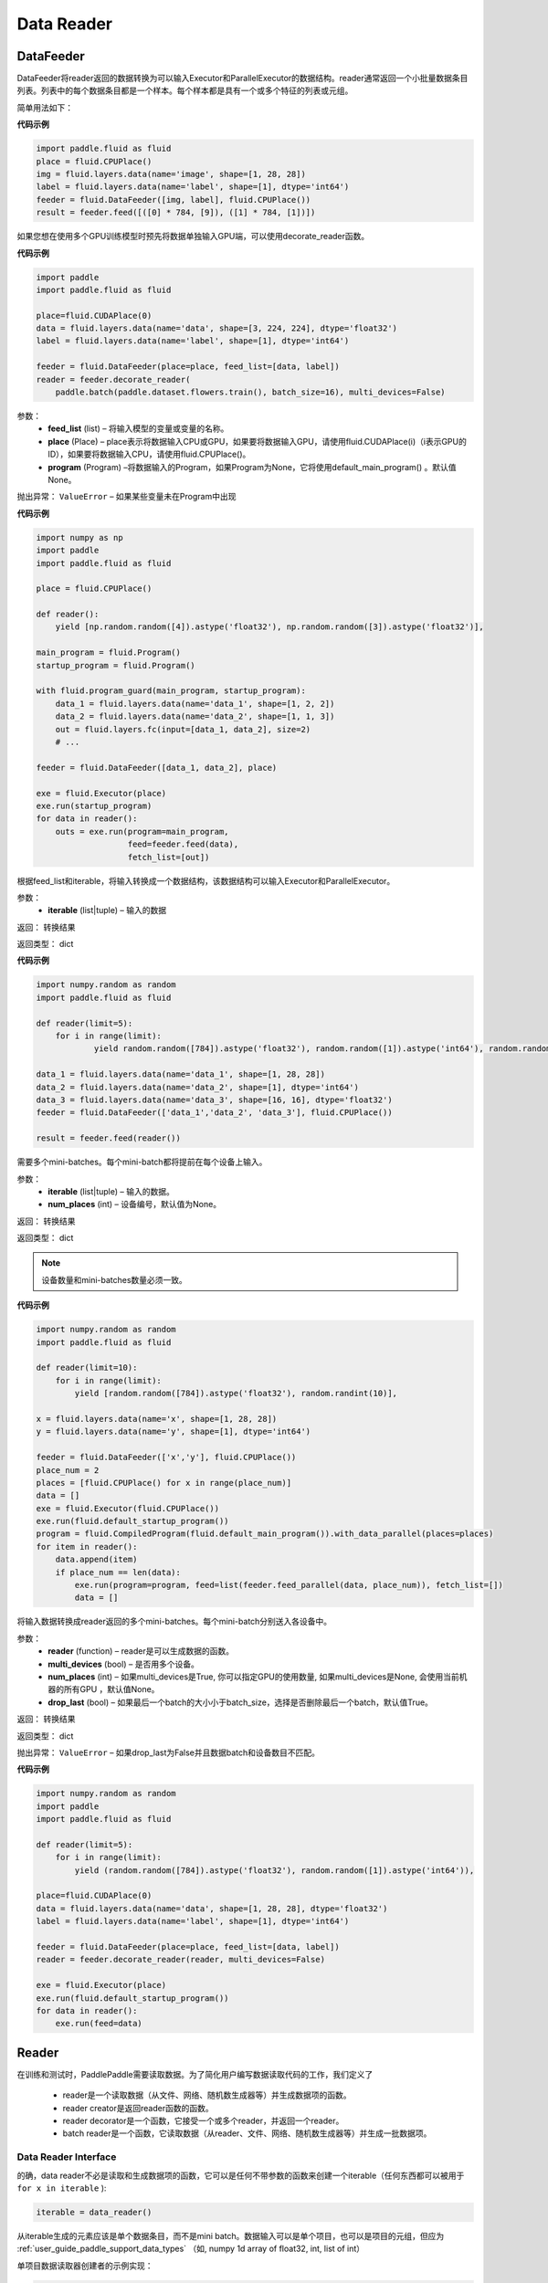 #################
Data Reader
#################


.. _cn_api_paddle_data_reader_datafeeder:

DataFeeder
==================================

.. py:class:: paddle.fluid.data_feeder.DataFeeder(feed_list, place, program=None)


DataFeeder将reader返回的数据转换为可以输入Executor和ParallelExecutor的数据结构。reader通常返回一个小批量数据条目列表。列表中的每个数据条目都是一个样本。每个样本都是具有一个或多个特征的列表或元组。

简单用法如下：

**代码示例**

..  code-block:: python

    import paddle.fluid as fluid
    place = fluid.CPUPlace()
    img = fluid.layers.data(name='image', shape=[1, 28, 28])
    label = fluid.layers.data(name='label', shape=[1], dtype='int64')
    feeder = fluid.DataFeeder([img, label], fluid.CPUPlace())
    result = feeder.feed([([0] * 784, [9]), ([1] * 784, [1])])


如果您想在使用多个GPU训练模型时预先将数据单独输入GPU端，可以使用decorate_reader函数。


**代码示例**

..  code-block:: python

    import paddle
    import paddle.fluid as fluid
    
    place=fluid.CUDAPlace(0)
    data = fluid.layers.data(name='data', shape=[3, 224, 224], dtype='float32')
    label = fluid.layers.data(name='label', shape=[1], dtype='int64')
    
    feeder = fluid.DataFeeder(place=place, feed_list=[data, label])
    reader = feeder.decorate_reader(
        paddle.batch(paddle.dataset.flowers.train(), batch_size=16), multi_devices=False)


参数：
    - **feed_list**  (list) –  将输入模型的变量或变量的名称。
    - **place**  (Place) – place表示将数据输入CPU或GPU，如果要将数据输入GPU，请使用fluid.CUDAPlace(i)（i表示GPU的ID），如果要将数据输入CPU，请使用fluid.CPUPlace()。
    - **program**  (Program) –将数据输入的Program，如果Program为None，它将使用default_main_program() 。默认值None。

抛出异常：     ``ValueError`` – 如果某些变量未在Program中出现


**代码示例**

..  code-block:: python

    import numpy as np
    import paddle
    import paddle.fluid as fluid

    place = fluid.CPUPlace()

    def reader():
        yield [np.random.random([4]).astype('float32'), np.random.random([3]).astype('float32')],

    main_program = fluid.Program()
    startup_program = fluid.Program()

    with fluid.program_guard(main_program, startup_program):
        data_1 = fluid.layers.data(name='data_1', shape=[1, 2, 2])
        data_2 = fluid.layers.data(name='data_2', shape=[1, 1, 3])
        out = fluid.layers.fc(input=[data_1, data_2], size=2)
        # ...

    feeder = fluid.DataFeeder([data_1, data_2], place)

    exe = fluid.Executor(place)
    exe.run(startup_program)
    for data in reader():
        outs = exe.run(program=main_program,
                       feed=feeder.feed(data),
                       fetch_list=[out])


.. py:method::  feed(iterable)

根据feed_list和iterable，将输入转换成一个数据结构，该数据结构可以输入Executor和ParallelExecutor。

参数：
    - **iterable** (list|tuple) – 输入的数据

返回： 转换结果

返回类型： dict

**代码示例**

..  code-block:: python

        import numpy.random as random
        import paddle.fluid as fluid
        
        def reader(limit=5):
            for i in range(limit):
                    yield random.random([784]).astype('float32'), random.random([1]).astype('int64'), random.random([256]).astype('float32')
        
        data_1 = fluid.layers.data(name='data_1', shape=[1, 28, 28])
        data_2 = fluid.layers.data(name='data_2', shape=[1], dtype='int64')
        data_3 = fluid.layers.data(name='data_3', shape=[16, 16], dtype='float32')
        feeder = fluid.DataFeeder(['data_1','data_2', 'data_3'], fluid.CPUPlace())
        
        result = feeder.feed(reader())



.. py:method::  feed_parallel(iterable, num_places=None)

需要多个mini-batches。每个mini-batch都将提前在每个设备上输入。

参数：
    - **iterable** (list|tuple) – 输入的数据。
    - **num_places**  (int) – 设备编号，默认值为None。

返回： 转换结果

返回类型： dict



.. note::

    设备数量和mini-batches数量必须一致。

**代码示例**

..  code-block:: python

        import numpy.random as random
        import paddle.fluid as fluid
        
        def reader(limit=10):
            for i in range(limit):
                yield [random.random([784]).astype('float32'), random.randint(10)],
        
        x = fluid.layers.data(name='x', shape=[1, 28, 28])
        y = fluid.layers.data(name='y', shape=[1], dtype='int64')
        
        feeder = fluid.DataFeeder(['x','y'], fluid.CPUPlace())
        place_num = 2
        places = [fluid.CPUPlace() for x in range(place_num)]
        data = []
        exe = fluid.Executor(fluid.CPUPlace())
        exe.run(fluid.default_startup_program())
        program = fluid.CompiledProgram(fluid.default_main_program()).with_data_parallel(places=places)
        for item in reader():
            data.append(item)
            if place_num == len(data):
                exe.run(program=program, feed=list(feeder.feed_parallel(data, place_num)), fetch_list=[])
                data = []


.. py:method::  decorate_reader(reader, multi_devices, num_places=None, drop_last=True)

将输入数据转换成reader返回的多个mini-batches。每个mini-batch分别送入各设备中。

参数：
    - **reader** (function) – reader是可以生成数据的函数。
    - **multi_devices** (bool) – 是否用多个设备。
    - **num_places** (int) – 如果multi_devices是True, 你可以指定GPU的使用数量, 如果multi_devices是None, 会使用当前机器的所有GPU ，默认值None。
    - **drop_last** (bool) – 如果最后一个batch的大小小于batch_size，选择是否删除最后一个batch，默认值True。

返回： 转换结果

返回类型： dict

抛出异常：     ``ValueError`` – 如果drop_last为False并且数据batch和设备数目不匹配。

**代码示例**

..  code-block:: python

        import numpy.random as random
        import paddle
        import paddle.fluid as fluid
        
        def reader(limit=5):
            for i in range(limit):
                yield (random.random([784]).astype('float32'), random.random([1]).astype('int64')),
        
        place=fluid.CUDAPlace(0)
        data = fluid.layers.data(name='data', shape=[1, 28, 28], dtype='float32')
        label = fluid.layers.data(name='label', shape=[1], dtype='int64')
        
        feeder = fluid.DataFeeder(place=place, feed_list=[data, label])
        reader = feeder.decorate_reader(reader, multi_devices=False)
        
        exe = fluid.Executor(place)
        exe.run(fluid.default_startup_program())
        for data in reader():
            exe.run(feed=data)



.. _cn_api_paddle_data_reader_reader:

Reader
==================================

在训练和测试时，PaddlePaddle需要读取数据。为了简化用户编写数据读取代码的工作，我们定义了

    - reader是一个读取数据（从文件、网络、随机数生成器等）并生成数据项的函数。
    - reader creator是返回reader函数的函数。
    - reader decorator是一个函数，它接受一个或多个reader，并返回一个reader。
    - batch reader是一个函数，它读取数据（从reader、文件、网络、随机数生成器等）并生成一批数据项。


Data Reader Interface
------------------------------------

的确，data reader不必是读取和生成数据项的函数，它可以是任何不带参数的函数来创建一个iterable（任何东西都可以被用于 ``for x in iterable`` ):

..  code-block:: python

    iterable = data_reader()

从iterable生成的元素应该是单个数据条目，而不是mini batch。数据输入可以是单个项目，也可以是项目的元组，但应为 :ref:`user_guide_paddle_support_data_types` （如, numpy 1d array of float32, int, list of int）


单项目数据读取器创建者的示例实现：

..  code-block:: python

    def reader_creator_random_image(width, height):
        def reader():
            while True:
                yield numpy.random.uniform(-1, 1, size=width*height)
    return reader


多项目数据读取器创建者的示例实现：

..  code-block:: python

    def reader_creator_random_image_and_label(width, height, label):
        def reader():
            while True:
                yield numpy.random.uniform(-1, 1, size=width*height), label
    return reader

.. py:function::   paddle.reader.map_readers(func, *readers)

创建使用每个数据读取器的输出作为参数输出函数返回值的数据读取器。

参数：
    - **func**  - 使用的函数. 函数类型应为(Sample) => Sample
    - **readers**  - 其输出将用作func参数的reader。

类型：callable

返回： 被创建数据的读取器

返回类型： callable


.. py:function::  paddle.reader.buffered(reader, size)

创建缓冲数据读取器。

缓冲数据reader将读取数据条目并将其保存到缓冲区中。只要缓冲区不为空，就将继续从缓冲数据读取器读取数据。

参数：
    - **reader** (callable) - 要读取的数据读取器
    - **size** (int) - 最大缓冲


返回：缓冲数据的读取器


.. py:function::   paddle.reader.compose(*readers, **kwargs)

创建一个数据reader，其输出是输入reader的组合。

如果输入reader输出以下数据项：（1，2）3（4，5），则组合reader将输出：（1，2，3，4，5）。

参数：
    - **readers** - 将被组合的多个读取器。
    - **check_alignment** (bool) - 如果为True，将检查输入reader是否正确对齐。如果为False，将不检查对齐，将丢弃跟踪输出。默认值True。

返回：新的数据读取器

抛出异常：     ``ComposeNotAligned`` – reader的输出不一致。 当check_alignment设置为False，不会升高。



.. py:function:: paddle.reader.chain(*readers)

创建一个数据reader，其输出是链接在一起的输入数据reader的输出。

如果输入reader输出以下数据条目：[0，0，0][1，1，1][2，2，2]，链接reader将输出：[0，0，0，1，1，1，2，2，2] 。

参数：
    - **readers** – 输入的数据。

返回： 新的数据读取器

返回类型： callable


.. py:function:: paddle.reader.shuffle(reader, buf_size)

创建数据读取器，该reader的数据输出将被无序排列。

由原始reader创建的迭代器的输出将被缓冲到shuffle缓冲区，然后进行打乱。打乱缓冲区的大小由参数buf_size决定。

参数：
    - **reader** (callable)  – 输出会被打乱的原始reader
    - **buf_size** (int)  – 打乱缓冲器的大小

返回： 输出会被打乱的reader

返回类型： callable



.. py:function:: paddle.reader.firstn(reader, n)

限制reader可以返回的最大样本数。

参数：
    - **reader** (callable)  – 要读取的数据读取器。
    - **n** (int)  – 返回的最大样本数 。

返回： 装饰reader

返回类型： callable




.. py:function:: paddle.reader.xmap_readers(mapper, reader, process_num, buffer_size, order=False)

通过多线程方式，通过用户自定义的映射器mapper来映射reader返回的样本（到输出队列）。

参数：
    - **mapper** （callable） - 一种映射reader数据的函数。
    - **reader** （callable） - 产生数据的reader。
    - **process_num** （int） - 用于处理样本的线程数目。
    - **buffer_size** （int） - 存有待读取数据的队列的大小。
    - **order** （bool） - 是否保持原始reader的数据顺序。 默认为False。

返回：一个将原数据进行映射后的decorated reader。

返回类型： callable

.. py:class:: paddle.reader.PipeReader(command, bufsize=8192, file_type='plain')


PipeReader通过流从一个命令中读取数据，将它的stdout放到管道缓冲区中，并将其重定向到解析器进行解析，然后根据需要的格式生成数据。


您可以使用标准Linux命令或调用其他Program来读取数据，例如通过HDFS、CEPH、URL、AWS S3中读取：

**代码示例**

..  code-block:: python

    def example_reader():
        for f in myfiles:
            pr = PipeReader("cat %s"%f)
            for l in pr.get_line():
                sample = l.split(" ")
                yield sample


.. py:method:: get_line(cut_lines=True, line_break='\n')

param cut_lines:
     cut buffer to lines

type cut_lines:    bool

param line_break:
     line break of the file, like

or

type line_break:
     string

return:    one line or a buffer of bytes

rtype:    string



.. py:function:: paddle.reader.multiprocess_reader(readers, use_pipe=True, queue_size=1000)

多进程reader使用python多进程从reader中读取数据，然后使用multi process.queue或multi process.pipe合并所有数据。进程号等于输入reader的编号，每个进程调用一个reader。

multiprocess.queue需要/dev/shm的rw访问权限，某些平台不支持。

您需要首先创建多个reader，这些reader应该相互独立，这样每个进程都可以独立工作。

**代码示例**

..  code-block:: python

    reader0 = reader(["file01", "file02"])
    reader1 = reader(["file11", "file12"])
    reader1 = reader(["file21", "file22"])
    reader = multiprocess_reader([reader0, reader1, reader2],
        queue_size=100, use_pipe=False)



.. py:class::paddle.reader.Fake

Fakereader将缓存它读取的第一个数据，并将其输出data_num次。它用于缓存来自真实reader的数据，并将其用于速度测试。

参数：
    - **reader** – 原始读取器。
    - **data_num** – reader产生数据的次数 。

返回： 一个Fake读取器


**代码示例**

..  code-block:: python

    def reader():
        for i in range(10):
            yield i

    fake_reader = Fake()(reader, 100)


Creator包包含一些简单的reader creator，可以在用户Program中使用。



.. py:function:: paddle.reader.creator.np_array(x)

如果是numpy向量，则创建一个生成x个元素的读取器。或者，如果它是一个numpy矩阵，创建一个生成x行元素的读取器。或由最高维度索引的任何子超平面。

参数：
    - **x** – 用于创建reader的numpy数组。

返回： 从x创建的数据读取器


.. py:function:: paddle.reader.creator.text_file(path)

创建从给定文本文件逐行输出文本的数据读取器。将删除每行的行尾的(‘\n’)。

路径：文本文件的路径

返回： 文本文件的数据读取器


.. py:function::  paddle.reader.creator.recordio(paths, buf_size=100)

从给定的recordio文件路径创建数据reader，用“，”分隔“，支持全局模式。

路径：recordio文件的路径，可以是字符串或字符串列表。

返回：recordio文件的数据读取器
